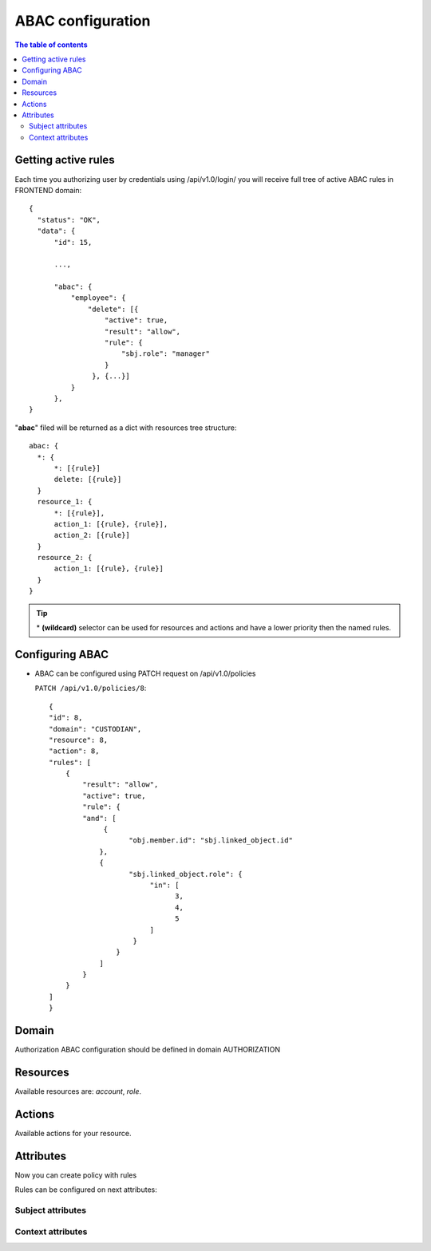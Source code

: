 
ABAC configuration
=========================================


.. contents:: The table of contents

Getting active rules
-------
Each time you authorizing user by credentials using  /api/v1.0/login/  you will receive full tree of active ABAC rules in FRONTEND domain::

  {
    "status": "OK",
    "data": {
        "id": 15,

        ...,

        "abac": {
            "employee": {
                "delete": [{
                    "active": true,
                    "result": "allow",
                    "rule": {
                        "sbj.role": "manager"
                    }
                 }, {...}]
            }
        },
  }
"**abac**" filed will be returned as a dict with resources tree structure::

  abac: {
    *: {
        *: [{rule}]
        delete: [{rule}]
    }
    resource_1: {
        *: [{rule}],
        action_1: [{rule}, {rule}],
        action_2: [{rule}]
    }
    resource_2: {
        action_1: [{rule}, {rule}]
    }
  }

.. tip::

   \* **(wildcard)**  selector can be used for resources and actions and have a lower priority then the named rules.



Configuring ABAC
-------
- ABAC can be configured using PATCH request on /api/v1.0/policies

  ``PATCH /api/v1.0/policies/8``::

    {
    "id": 8,
    "domain": "CUSTODIAN",
    "resource": 8,
    "action": 8,
    "rules": [
        {
            "result": "allow",
            "active": true,
            "rule": {
            "and": [
                 {
                       "obj.member.id": "sbj.linked_object.id"
                },
                {
                       "sbj.linked_object.role": {
                            "in": [
                                  3,
                                  4,
                                  5
                            ]
                        }
                    }
                ]
            }
        }
    ]
    }



Domain
-------
Authorization ABAC configuration should be defined in domain AUTHORIZATION


Resources
-------
Available resources are: *account*, *role*.


Actions
-------
Available actions for your resource.

.. attribute:: create

    Access for adding both *list* or *single* object.

.. attribute:: retrieve

    Access for getting *single* object.

.. attribute:: update

    Access for editing both *list* or *single* object.

.. attribute:: destroy

    Access for deleting both *list* or *single* object.

.. attribute:: list

     Access for getting both *list* or *single* object.

Attributes
-------
Now you can create policy with rules


Rules can be configured on next attributes:

Subject attributes
~~~~~~~~~~~~~~~~~~~~~
.. attribute:: sbj.id

     System-wide user ID.

.. attribute:: sbj.login

     User login string.

.. attribute:: sbj.created

     Timestamp of account creation.

.. attribute:: sbj.status

     Status of the account can be *active*, *disabled* or *deleted*. Default is *active*.

.. attribute:: sbj.active

     Active status, can be ``True`` for active or ``False`` for not active user.

.. attribute:: sbj.role

     Id of account role

.. attribute:: sbj.type

     Type of account can be either *user* or *service*. Default is *user*.

.. attribute:: sbj.cidr

     Default is ``0.0.0.0/0``.

.. attribute:: sbj.profile

     Map with additional user profile fields.

Context attributes
~~~~~~~~~~~~~~~~~~~~~

.. attribute:: ctx.data

    Map POST json body


.. attribute:: ctx.params

    List of url path chunks


.. attribute:: ctx.query

    Map of GET query params